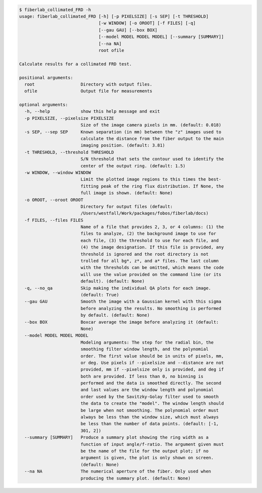 .. code-block:: console

    $ fiberlab_collimated_FRD -h
    usage: fiberlab_collimated_FRD [-h] [-p PIXELSIZE] [-s SEP] [-t THRESHOLD]
                                   [-w WINDOW] [-o OROOT] [-f FILES] [-q]
                                   [--gau GAU] [--box BOX]
                                   [--model MODEL MODEL MODEL] [--summary [SUMMARY]]
                                   [--na NA]
                                   root ofile
    
    Calculate results for a collimated FRD test.
    
    positional arguments:
      root                  Directory with output files.
      ofile                 Output file for measurements
    
    optional arguments:
      -h, --help            show this help message and exit
      -p PIXELSIZE, --pixelsize PIXELSIZE
                            Size of the image camera pixels in mm. (default: 0.018)
      -s SEP, --sep SEP     Known separation (in mm) between the "z" images used to
                            calculate the distance from the fiber output to the main
                            imaging position. (default: 3.81)
      -t THRESHOLD, --threshold THRESHOLD
                            S/N threshold that sets the contour used to identify the
                            center of the output ring. (default: 1.5)
      -w WINDOW, --window WINDOW
                            Limit the plotted image regions to this times the best-
                            fitting peak of the ring flux distribution. If None, the
                            full image is shown. (default: None)
      -o OROOT, --oroot OROOT
                            Directory for output files (default:
                            /Users/westfall/Work/packages/fobos/fiberlab/docs)
      -f FILES, --files FILES
                            Name of a file that provides 2, 3, or 4 columns: (1) the
                            files to analyze, (2) the background image to use for
                            each file, (3) the threshold to use for each file, and
                            (4) the image designation. If this file is provided, any
                            threshold is ignored and the root directory is not
                            trolled for all bg*, z*, and a* files. The last column
                            with the thresholds can be omitted, which means the code
                            will use the value provided on the command line (or its
                            default). (default: None)
      -q, --no_qa           Skip making the individual QA plots for each image.
                            (default: True)
      --gau GAU             Smooth the image with a Gaussian kernel with this sigma
                            before analyzing the results. No smoothing is performed
                            by default. (default: None)
      --box BOX             Boxcar average the image before analyzing it (default:
                            None)
      --model MODEL MODEL MODEL
                            Modeling arguments: The step for the radial bin, the
                            smoothing filter window length, and the polynomial
                            order. The first value should be in units of pixels, mm,
                            or deg. Use pixels if --pixelsize and --distance are not
                            provided, mm if --pixelsize only is provided, and deg if
                            both are provided. If less than 0, no binning is
                            performed and the data is smoothed directly. The second
                            and last values are the window length and polynomial
                            order used by the Savitzky-Golay filter used to smooth
                            the data to create the "model". The window length should
                            be large when not smoothing. The polynomial order must
                            always be less than the window size, which must always
                            be less than the number of data points. (default: [-1,
                            301, 2])
      --summary [SUMMARY]   Produce a summary plot showing the ring width as a
                            function of input angle/f-ratio. The argument given must
                            be the name of the file for the output plot; if no
                            argument is given, the plot is only shown on screen.
                            (default: None)
      --na NA               The numerical aperture of the fiber. Only used when
                            producing the summary plot. (default: None)
    